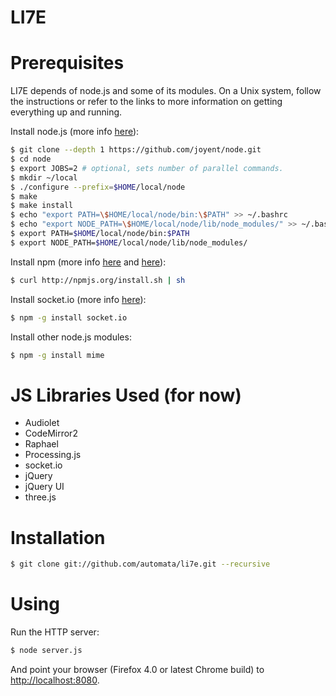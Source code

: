 * LI7E

* Prerequisites

  LI7E depends of node.js and some of its modules. On a Unix system, follow
  the instructions or refer to the links to more information on getting
  everything up and running.
  
  Install node.js (more info [[https://github.com/joyent/node/wiki/Installation][here]]):

  #+BEGIN_SRC sh
  $ git clone --depth 1 https://github.com/joyent/node.git
  $ cd node
  $ export JOBS=2 # optional, sets number of parallel commands.
  $ mkdir ~/local
  $ ./configure --prefix=$HOME/local/node
  $ make
  $ make install
  $ echo "export PATH=\$HOME/local/node/bin:\$PATH" >> ~/.bashrc
  $ echo "export NODE_PATH=\$HOME/local/node/lib/node_modules/" >> ~/.bashrc
  $ export PATH=$HOME/local/node/bin:$PATH
  $ export NODE_PATH=$HOME/local/node/lib/node_modules/
  #+END_SRC

  Install npm (more info [[http://npmjs.org][here]] and [[https://github.com/isaacs/npm/blob/master/doc/faq.md#readme][here]]):

  #+BEGIN_SRC sh
  $ curl http://npmjs.org/install.sh | sh
  #+END_SRC 

  Install socket.io (more info [[http://socket.io][here]]):

  #+BEGIN_SRC sh
  $ npm -g install socket.io
  #+END_SRC

  Install other node.js modules:

  #+BEGIN_SRC sh
  $ npm -g install mime
  #+END_SRC
  
* JS Libraries Used (for now)
  - Audiolet
  - CodeMirror2
  - Raphael
  - Processing.js
  - socket.io
  - jQuery
  - jQuery UI
  - three.js
* Installation

  #+BEGIN_SRC sh
$ git clone git://github.com/automata/li7e.git --recursive
  #+END_SRC

* Using

  Run the HTTP server:

  #+BEGIN_SRC sh
$ node server.js
  #+END_SRC

  And point your browser (Firefox 4.0 or latest Chrome build) to http://localhost:8080.

